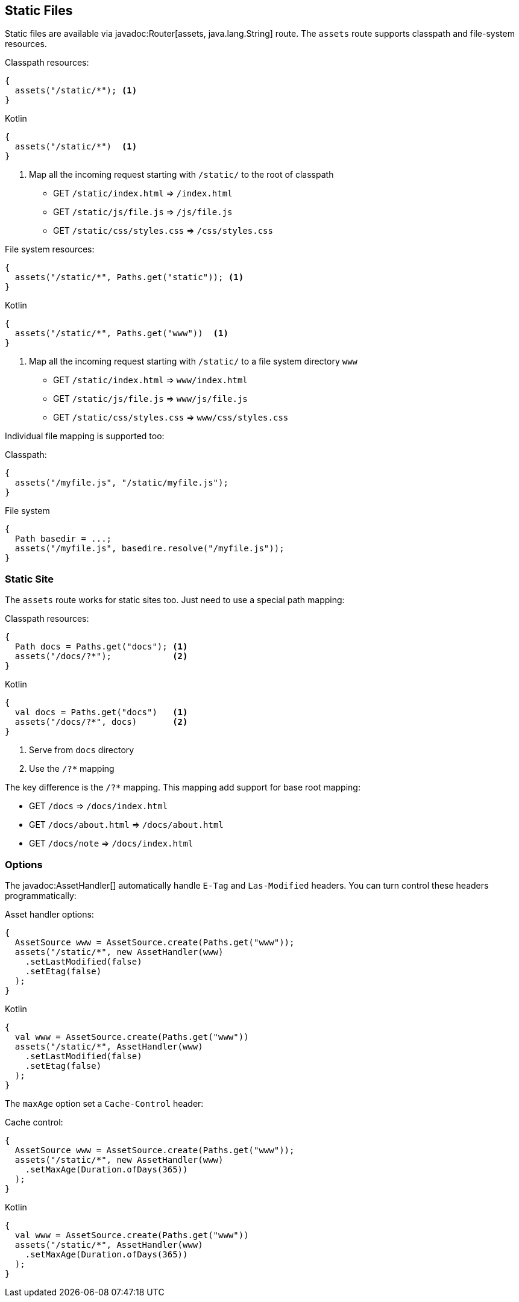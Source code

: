 == Static Files

Static files are available via javadoc:Router[assets, java.lang.String] route. The `assets` route
supports classpath and file-system resources.

.Classpath resources:
[source, java, role="primary"]
----
{
  assets("/static/*"); <1>
}
----

.Kotlin
[source, kotlin, role="secondary"]
----
{
  assets("/static/*")  <1>
}
----

<1> Map all the incoming request starting with `/static/` to the root of classpath

- GET `/static/index.html`     => `/index.html`
- GET `/static/js/file.js`     => `/js/file.js`
- GET `/static/css/styles.css` => `/css/styles.css`

.File system resources:
[source, java, role="primary"]
----
{
  assets("/static/*", Paths.get("static")); <1>
}
----

.Kotlin
[source, kotlin, role="secondary"]
----
{
  assets("/static/*", Paths.get("www"))  <1>
}
----

<1> Map all the incoming request starting with `/static/` to a file system directory `www`

- GET `/static/index.html`     => `www/index.html`
- GET `/static/js/file.js`     => `www/js/file.js`
- GET `/static/css/styles.css` => `www/css/styles.css`

Individual file mapping is supported too:

.Classpath:
[source, role="primary"]
----
{
  assets("/myfile.js", "/static/myfile.js");
}
----

.File system
[source, role="secondary"]
----
{
  Path basedir = ...;
  assets("/myfile.js", basedire.resolve("/myfile.js"));
}
----

=== Static Site

The `assets` route works for static sites too. Just need to use a special path mapping:
 
.Classpath resources:
[source, java, role="primary"]
----
{
  Path docs = Paths.get("docs"); <1>
  assets("/docs/?*");            <2>
}
----

.Kotlin
[source, kotlin, role="secondary"]
----
{
  val docs = Paths.get("docs")   <1>
  assets("/docs/?*", docs)       <2>
}
----

<1> Serve from `docs` directory
<2> Use the `/?*` mapping

The key difference is the `/?*` mapping. This mapping add support for base root mapping:

- GET `/docs`            => `/docs/index.html`
- GET `/docs/about.html` => `/docs/about.html`
- GET `/docs/note`        => `/docs/index.html`

=== Options

The javadoc:AssetHandler[] automatically handle `E-Tag` and `Las-Modified` headers. You can turn
control these headers programmatically:

.Asset handler options:
[source, java, role="primary"]
----
{
  AssetSource www = AssetSource.create(Paths.get("www"));
  assets("/static/*", new AssetHandler(www)
    .setLastModified(false)
    .setEtag(false)
  );
}
----

.Kotlin
[source, kotlin, role="secondary"]
----
{
  val www = AssetSource.create(Paths.get("www"))
  assets("/static/*", AssetHandler(www)
    .setLastModified(false)
    .setEtag(false)
  );
}
----

The `maxAge` option set a `Cache-Control` header:

.Cache control:
[source, java, role="primary"]
----
{
  AssetSource www = AssetSource.create(Paths.get("www"));
  assets("/static/*", new AssetHandler(www)
    .setMaxAge(Duration.ofDays(365))
  );
}
----

.Kotlin
[source, kotlin, role="secondary"]
----
{
  val www = AssetSource.create(Paths.get("www"))
  assets("/static/*", AssetHandler(www)
    .setMaxAge(Duration.ofDays(365))
  );
}
----
